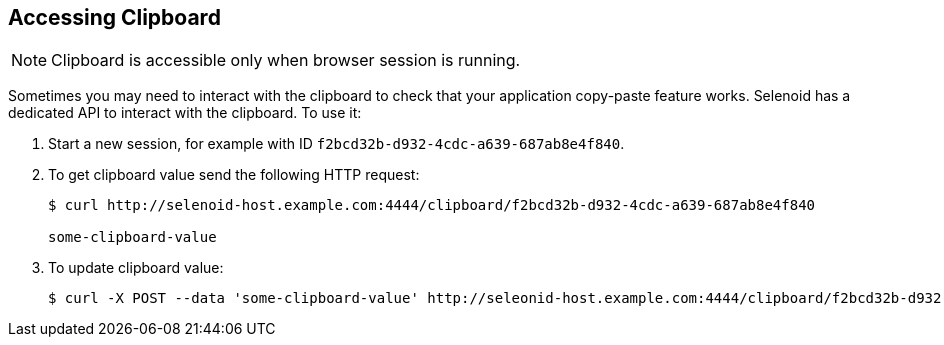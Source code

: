 == Accessing Clipboard

NOTE: Clipboard is accessible only when browser session is running.

Sometimes you may need to interact with the clipboard to check that your application copy-paste feature works. Selenoid has a dedicated API to interact with the clipboard. To use it:
 
. Start a new session, for example with ID `f2bcd32b-d932-4cdc-a639-687ab8e4f840`.
. To get clipboard value send the following HTTP request:
+
```
$ curl http://selenoid-host.example.com:4444/clipboard/f2bcd32b-d932-4cdc-a639-687ab8e4f840

some-clipboard-value
```
. To update clipboard value:
+
```
$ curl -X POST --data 'some-clipboard-value' http://seleonid-host.example.com:4444/clipboard/f2bcd32b-d932-4cdc-a639-687ab8e4f840
```